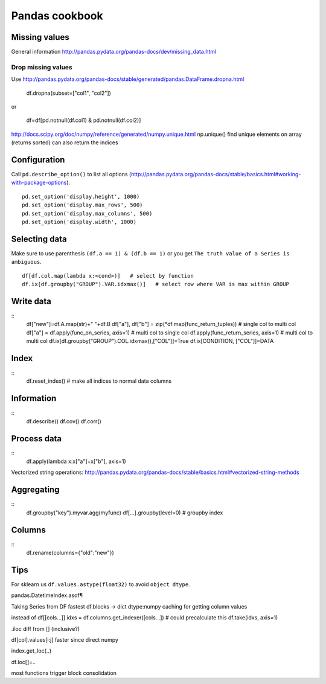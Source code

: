 Pandas cookbook
===============

Missing values
--------------
General information http://pandas.pydata.org/pandas-docs/dev/missing_data.html

Drop missing values
...................
Use http://pandas.pydata.org/pandas-docs/stable/generated/pandas.DataFrame.dropna.html

    df.dropna(subset=["col1", "col2"])
    
or

    df=df[pd.notnull(df.col1) & pd.notnull(df.col2)]
    
http://docs.scipy.org/doc/numpy/reference/generated/numpy.unique.html
np.unique() find unique elements on array (returns sorted)
can also return the indices

Configuration
-------------
Call ``pd.describe_option()`` to list all options (http://pandas.pydata.org/pandas-docs/stable/basics.html#working-with-package-options).
::
    pd.set_option('display.height', 1000)
    pd.set_option('display.max_rows', 500)
    pd.set_option('display.max_columns', 500)
    pd.set_option('display.width', 1000)
    
Selecting data
--------------
Make sure to use parenthesis ``(df.a == 1) & (df.b == 1)`` or you get ``The truth value of a Series is ambiguous``.
::
    df[df.col.map(lambda x:<cond>)]   # select by function
    df.ix[df.groupby("GROUP").VAR.idxmax()]   # select row where VAR is max within GROUP
    
Write data
----------
::
    df["new"]=df.A.map(str)+" "+df.B
    df["a"], df["b"] = zip(*df.map(func_return_tuples))  # single col to multi col
    df["a"] = df.apply(func_on_series, axis=1)  # multi col to single col
    df.apply(func_return_series, axis=1)  # multi col to multi col
    df.ix[df.groupby("GROUP").COL.idxmax(),["COL"]]=True
    df.ix[CONDITION, ["COL"]]=DATA
    
Index
-----
::
    df.reset_index()   # make all indices to normal data columns
    
Information
-----------
::
    df.describe()
    df.cov()
    df.corr()
    
Process data
------------
::
    df.apply(lambda x:x["a"]+x["b"], axis=1)
    
Vectorized string operations: http://pandas.pydata.org/pandas-docs/stable/basics.html#vectorized-string-methods
    
Aggregating
-----------
::
    df.groupby("key").myvar.agg(myfunc)
    df[...].groupby(level=0)    # groupby index
    
Columns
-------
::
    df.rename(columns={"old":"new"})
    
Tips
----
For sklearn us ``df.values.astype(float32)`` to avoid ``object dtype``.

pandas.DatetimeIndex.asof¶


Taking Series from DF fastest
df.blocks -> dict dtype:numpy
caching for getting column values

instead of df[[cols...]]
idxs = df.columns.get_indexer([cols...])  # could precalculate this
df.take(idxs, axis=1)

.iloc diff from [] (inclusive?)

df[col].values[i:j]  faster since direct numpy

index.get_loc(..)

df.loc[]=..

most functions trigger block consolidation


